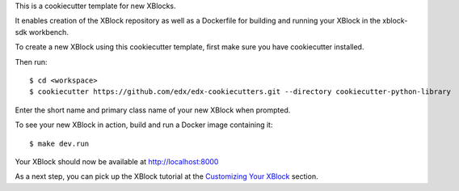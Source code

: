 This is a cookiecutter template for new XBlocks.

It enables creation of the XBlock repository as well as a Dockerfile for building and running your XBlock in the xblock-sdk workbench.

To create a new XBlock using this cookiecutter template, first make sure you have cookiecutter installed.

Then run::

    $ cd <workspace>
    $ cookiecutter https://github.com/edx/edx-cookiecutters.git --directory cookiecutter-python-library

Enter the short name and primary class name of your new XBlock when prompted.

To see your new XBlock in action, build and run a Docker image containing it::

        $ make dev.run

Your XBlock should now be available at http://localhost:8000

As a next step, you can pick up the XBlock tutorial at the `Customizing Your XBlock`_ section.

.. _Customizing Your XBlock: http://edx.readthedocs.io/projects/xblock-tutorial/en/latest/customize/index.html
